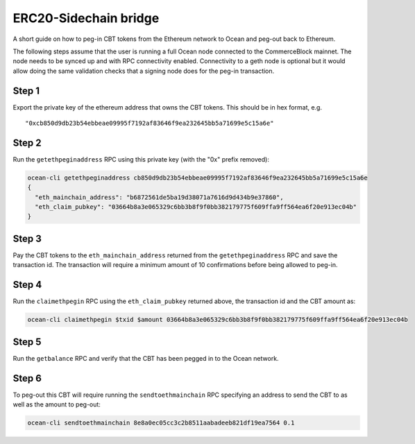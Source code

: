 ERC20-Sidechain bridge
=======================

A short guide on how to peg-in CBT tokens from the Ethereum network to Ocean and peg-out back to Ethereum.

The following steps assume that the user is running a full Ocean node connected to the CommerceBlock mainnet. The node needs to be synced up and with RPC connectivity enabled. Connectivity to a geth node is optional but it would allow doing the same validation checks that a signing node does for the peg-in transaction.

Step 1
------

Export the private key of the ethereum address that owns the CBT tokens. This should be in hex format, e.g.
::

    "0xcb850d9db23b54ebbeae09995f7192af83646f9ea232645bb5a71699e5c15a6e"

Step 2
------

Run the ``getethpeginaddress`` RPC using this private key (with the "0x" prefix removed):

.. code-block:: bash

    ocean-cli getethpeginaddress cb850d9db23b54ebbeae09995f7192af83646f9ea232645bb5a71699e5c15a6e
    {
      "eth_mainchain_address": "b6872561de5ba19d38071a7616d9d434b9e37860",
      "eth_claim_pubkey": "03664b8a3e065329c6bb3b8f9f0bb382179775f609ffa9ff564ea6f20e913ec04b"
    }


Step 3
------

Pay the CBT tokens to the ``eth_mainchain_address`` returned from the ``getethpeginaddress`` RPC and save the transaction id. The transaction will require a minimum amount of 10 confirmations before being allowed to peg-in.


Step 4
------

Run the ``claimethpegin`` RPC using the ``eth_claim_pubkey`` returned above, the transaction id and the CBT amount as:

.. code-block:: bash

    ocean-cli claimethpegin $txid $amount 03664b8a3e065329c6bb3b8f9f0bb382179775f609ffa9ff564ea6f20e913ec04b

Step 5
------

Run the ``getbalance`` RPC and verify that the CBT has been pegged in to the Ocean network.

Step 6
------

To peg-out this CBT will require running the ``sendtoethmainchain`` RPC specifying an address to send the CBT to as well as the amount to peg-out:

.. code-block:: bash

    ocean-cli sendtoethmainchain 8e8a0ec05cc3c2b8511aabadeeb821df19ea7564 0.1
